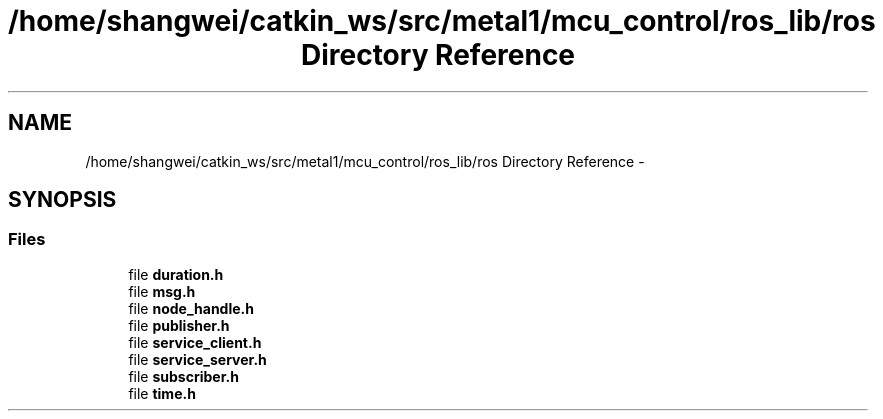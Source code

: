 .TH "/home/shangwei/catkin_ws/src/metal1/mcu_control/ros_lib/ros Directory Reference" 3 "Sat Jul 9 2016" "angelbot" \" -*- nroff -*-
.ad l
.nh
.SH NAME
/home/shangwei/catkin_ws/src/metal1/mcu_control/ros_lib/ros Directory Reference \- 
.SH SYNOPSIS
.br
.PP
.SS "Files"

.in +1c
.ti -1c
.RI "file \fBduration\&.h\fP"
.br
.ti -1c
.RI "file \fBmsg\&.h\fP"
.br
.ti -1c
.RI "file \fBnode_handle\&.h\fP"
.br
.ti -1c
.RI "file \fBpublisher\&.h\fP"
.br
.ti -1c
.RI "file \fBservice_client\&.h\fP"
.br
.ti -1c
.RI "file \fBservice_server\&.h\fP"
.br
.ti -1c
.RI "file \fBsubscriber\&.h\fP"
.br
.ti -1c
.RI "file \fBtime\&.h\fP"
.br
.in -1c
